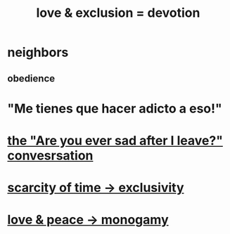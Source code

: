 :PROPERTIES:
:ID:       89a7a71d-6a22-4431-a794-d89253e524a2
:ROAM_ALIASES: devotion fidelity "love & exclusion" "exclusion & love" monogamy
:END:
#+title: love & exclusion = devotion
* neighbors
** obedience
* "Me tienes que hacer adicto a eso!"
* [[id:8dcfdbd6-26f4-4217-8dfa-bbb1b59cd125][the "Are you ever sad after I leave?" convesrsation]]
* [[id:b6ae0064-80b2-498b-bf66-b2b128d16b83][scarcity of time -> exclusivity]]
* [[id:77bf63a4-6e87-41c0-8d97-327285715d49][love & peace -> monogamy]]
